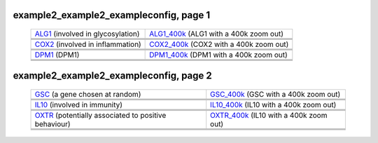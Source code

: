======================================================================================================
example2_example2_exampleconfig, page 1
======================================================================================================

    .. csv-table::
        :delim: |

	`ALG1 <http://gb.ibe.upf.edu/cgi-bin/hgTracks?org=human&db=hg18&position=chr16:5061821-5075589&ensGene=hide&wgEncodeRegMarkEnhH3k4me1=full&phyloP46wayPlacental=hide&ntHumChimpCodingDiff=dense&hgdpXpehh=full&wgRna=hide&hgdpIhs=full&cons44way=hide&refGene=hide&knownGene=dense&affyAllExonSuper=full&rmsk=hide&snpArray=hide&intronEst=hide&wgEncodeRegMarkPromoter=full&mrna=hide&affyExonTissues=full&wgEncodeReg=hide&cpgIslandExt=hide&snp130=hide&mgcGenes=hide&hgt.customText=>`_ (involved in glycosylation) | `ALG1_400k <http://gb.ibe.upf.edu/cgi-bin/hgTracks?org=human&db=hg18&position=chr16:4661821-5475589&ensGene=hide&wgEncodeRegMarkEnhH3k4me1=full&phyloP46wayPlacental=hide&ntHumChimpCodingDiff=dense&hgdpXpehh=full&wgRna=hide&hgdpIhs=full&cons44way=hide&refGene=hide&knownGene=dense&affyAllExonSuper=full&rmsk=hide&snpArray=hide&intronEst=hide&wgEncodeRegMarkPromoter=full&mrna=hide&affyExonTissues=full&wgEncodeReg=hide&cpgIslandExt=hide&snp130=hide&mgcGenes=hide&hgt.customText=>`_ (ALG1 with a 400k zoom out)
	.. image:: ../results/ALG1_example2_example2_exampleconfig.pdf | .. image:: ../results/ALG1_400k_example2_example2_exampleconfig.pdf
	 | 
	 | 
	`COX2 <http://gb.ibe.upf.edu/cgi-bin/hgTracks?org=human&db=hg18&position=chr17:13913444-14052721&ensGene=hide&wgEncodeRegMarkEnhH3k4me1=full&phyloP46wayPlacental=hide&ntHumChimpCodingDiff=dense&hgdpXpehh=full&wgRna=hide&hgdpIhs=full&cons44way=hide&refGene=hide&knownGene=dense&affyAllExonSuper=full&rmsk=hide&snpArray=hide&intronEst=hide&wgEncodeRegMarkPromoter=full&mrna=hide&affyExonTissues=full&wgEncodeReg=hide&cpgIslandExt=hide&snp130=hide&mgcGenes=hide&hgt.customText=>`_ (involved in inflammation) | `COX2_400k <http://gb.ibe.upf.edu/cgi-bin/hgTracks?org=human&db=hg18&position=chr17:13513444-14452721&ensGene=hide&wgEncodeRegMarkEnhH3k4me1=full&phyloP46wayPlacental=hide&ntHumChimpCodingDiff=dense&hgdpXpehh=full&wgRna=hide&hgdpIhs=full&cons44way=hide&refGene=hide&knownGene=dense&affyAllExonSuper=full&rmsk=hide&snpArray=hide&intronEst=hide&wgEncodeRegMarkPromoter=full&mrna=hide&affyExonTissues=full&wgEncodeReg=hide&cpgIslandExt=hide&snp130=hide&mgcGenes=hide&hgt.customText=>`_ (COX2 with a 400k zoom out)
	.. image:: ../results/COX2_example2_example2_exampleconfig.pdf | .. image:: ../results/COX2_400k_example2_example2_exampleconfig.pdf
	 | 
	 | 
	`DPM1 <http://gb.ibe.upf.edu/cgi-bin/hgTracks?org=human&db=hg18&position=chr20:48984812-49008467&ensGene=hide&wgEncodeRegMarkEnhH3k4me1=full&phyloP46wayPlacental=hide&ntHumChimpCodingDiff=dense&hgdpXpehh=full&wgRna=hide&hgdpIhs=full&cons44way=hide&refGene=hide&knownGene=dense&affyAllExonSuper=full&rmsk=hide&snpArray=hide&intronEst=hide&wgEncodeRegMarkPromoter=full&mrna=hide&affyExonTissues=full&wgEncodeReg=hide&cpgIslandExt=hide&snp130=hide&mgcGenes=hide&hgt.customText=>`_ (DPM1) | `DPM1_400k <http://gb.ibe.upf.edu/cgi-bin/hgTracks?org=human&db=hg18&position=chr20:48584812-49408467&ensGene=hide&wgEncodeRegMarkEnhH3k4me1=full&phyloP46wayPlacental=hide&ntHumChimpCodingDiff=dense&hgdpXpehh=full&wgRna=hide&hgdpIhs=full&cons44way=hide&refGene=hide&knownGene=dense&affyAllExonSuper=full&rmsk=hide&snpArray=hide&intronEst=hide&wgEncodeRegMarkPromoter=full&mrna=hide&affyExonTissues=full&wgEncodeReg=hide&cpgIslandExt=hide&snp130=hide&mgcGenes=hide&hgt.customText=>`_ (DPM1 with a 400k zoom out)
	.. image:: ../results/DPM1_example2_example2_exampleconfig.pdf | .. image:: ../results/DPM1_400k_example2_example2_exampleconfig.pdf
	 | 
	 | 

======================================================================================================
example2_example2_exampleconfig, page 2
======================================================================================================

    .. csv-table::
        :delim: |

	`GSC <http://gb.ibe.upf.edu/cgi-bin/hgTracks?org=human&db=hg18&position=chr14:94304313-94306252&ensGene=hide&wgEncodeRegMarkEnhH3k4me1=full&phyloP46wayPlacental=hide&ntHumChimpCodingDiff=dense&hgdpXpehh=full&wgRna=hide&hgdpIhs=full&cons44way=hide&refGene=hide&knownGene=dense&affyAllExonSuper=full&rmsk=hide&snpArray=hide&intronEst=hide&wgEncodeRegMarkPromoter=full&mrna=hide&affyExonTissues=full&wgEncodeReg=hide&cpgIslandExt=hide&snp130=hide&mgcGenes=hide&hgt.customText=>`_ (a gene chosen at random) | `GSC_400k <http://gb.ibe.upf.edu/cgi-bin/hgTracks?org=human&db=hg18&position=chr14:93904313-94706252&ensGene=hide&wgEncodeRegMarkEnhH3k4me1=full&phyloP46wayPlacental=hide&ntHumChimpCodingDiff=dense&hgdpXpehh=full&wgRna=hide&hgdpIhs=full&cons44way=hide&refGene=hide&knownGene=dense&affyAllExonSuper=full&rmsk=hide&snpArray=hide&intronEst=hide&wgEncodeRegMarkPromoter=full&mrna=hide&affyExonTissues=full&wgEncodeReg=hide&cpgIslandExt=hide&snp130=hide&mgcGenes=hide&hgt.customText=>`_ (GSC with a 400k zoom out)
	.. image:: ../results/GSC_example2_example2_exampleconfig.pdf | .. image:: ../results/GSC_400k_example2_example2_exampleconfig.pdf
	 | 
	 | 
	`IL10 <http://gb.ibe.upf.edu/cgi-bin/hgTracks?org=human&db=hg18&position=chr1:205007571-205012462&ensGene=hide&wgEncodeRegMarkEnhH3k4me1=full&phyloP46wayPlacental=hide&ntHumChimpCodingDiff=dense&hgdpXpehh=full&wgRna=hide&hgdpIhs=full&cons44way=hide&refGene=hide&knownGene=dense&affyAllExonSuper=full&rmsk=hide&snpArray=hide&intronEst=hide&wgEncodeRegMarkPromoter=full&mrna=hide&affyExonTissues=full&wgEncodeReg=hide&cpgIslandExt=hide&snp130=hide&mgcGenes=hide&hgt.customText=>`_ (involved in immunity) | `IL10_400k <http://gb.ibe.upf.edu/cgi-bin/hgTracks?org=human&db=hg18&position=chr1:204607571-205412462&ensGene=hide&wgEncodeRegMarkEnhH3k4me1=full&phyloP46wayPlacental=hide&ntHumChimpCodingDiff=dense&hgdpXpehh=full&wgRna=hide&hgdpIhs=full&cons44way=hide&refGene=hide&knownGene=dense&affyAllExonSuper=full&rmsk=hide&snpArray=hide&intronEst=hide&wgEncodeRegMarkPromoter=full&mrna=hide&affyExonTissues=full&wgEncodeReg=hide&cpgIslandExt=hide&snp130=hide&mgcGenes=hide&hgt.customText=>`_ (IL10 with a 400k zoom out)
	.. image:: ../results/IL10_example2_example2_exampleconfig.pdf | .. image:: ../results/IL10_400k_example2_example2_exampleconfig.pdf
	 | 
	 | 
	`OXTR <http://gb.ibe.upf.edu/cgi-bin/hgTracks?org=human&db=hg18&position=chr3:8767095-8786300&ensGene=hide&wgEncodeRegMarkEnhH3k4me1=full&phyloP46wayPlacental=hide&ntHumChimpCodingDiff=dense&hgdpXpehh=full&wgRna=hide&hgdpIhs=full&cons44way=hide&refGene=hide&knownGene=dense&affyAllExonSuper=full&rmsk=hide&snpArray=hide&intronEst=hide&wgEncodeRegMarkPromoter=full&mrna=hide&affyExonTissues=full&wgEncodeReg=hide&cpgIslandExt=hide&snp130=hide&mgcGenes=hide&hgt.customText=>`_ (potentially associated to positive behaviour) | `OXTR_400k <http://gb.ibe.upf.edu/cgi-bin/hgTracks?org=human&db=hg18&position=chr3:8367095-9186300&ensGene=hide&wgEncodeRegMarkEnhH3k4me1=full&phyloP46wayPlacental=hide&ntHumChimpCodingDiff=dense&hgdpXpehh=full&wgRna=hide&hgdpIhs=full&cons44way=hide&refGene=hide&knownGene=dense&affyAllExonSuper=full&rmsk=hide&snpArray=hide&intronEst=hide&wgEncodeRegMarkPromoter=full&mrna=hide&affyExonTissues=full&wgEncodeReg=hide&cpgIslandExt=hide&snp130=hide&mgcGenes=hide&hgt.customText=>`_ (IL10 with a 400k zoom out)
	.. image:: ../results/OXTR_example2_example2_exampleconfig.pdf | .. image:: ../results/OXTR_400k_example2_example2_exampleconfig.pdf
	 | 
	 | 
